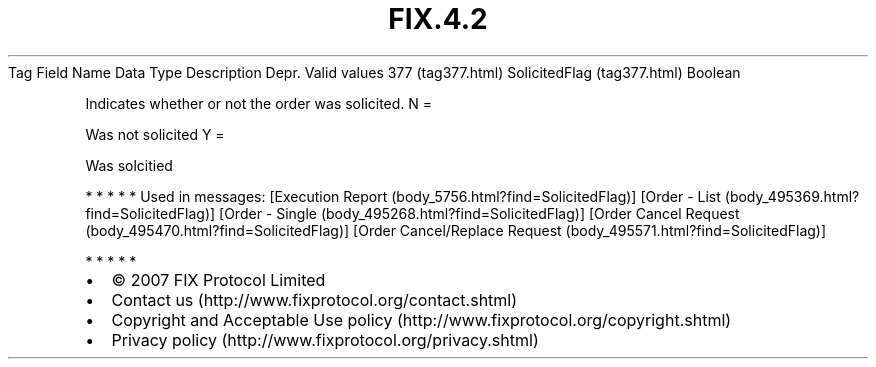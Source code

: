 .TH FIX.4.2 "" "" "Tag #377"
Tag
Field Name
Data Type
Description
Depr.
Valid values
377 (tag377.html)
SolicitedFlag (tag377.html)
Boolean
.PP
Indicates whether or not the order was solicited.
N
=
.PP
Was not solicited
Y
=
.PP
Was solcitied
.PP
   *   *   *   *   *
Used in messages:
[Execution Report (body_5756.html?find=SolicitedFlag)]
[Order - List (body_495369.html?find=SolicitedFlag)]
[Order - Single (body_495268.html?find=SolicitedFlag)]
[Order Cancel Request (body_495470.html?find=SolicitedFlag)]
[Order Cancel/Replace Request (body_495571.html?find=SolicitedFlag)]
.PP
   *   *   *   *   *
.PP
.PP
.IP \[bu] 2
© 2007 FIX Protocol Limited
.IP \[bu] 2
Contact us (http://www.fixprotocol.org/contact.shtml)
.IP \[bu] 2
Copyright and Acceptable Use policy (http://www.fixprotocol.org/copyright.shtml)
.IP \[bu] 2
Privacy policy (http://www.fixprotocol.org/privacy.shtml)
